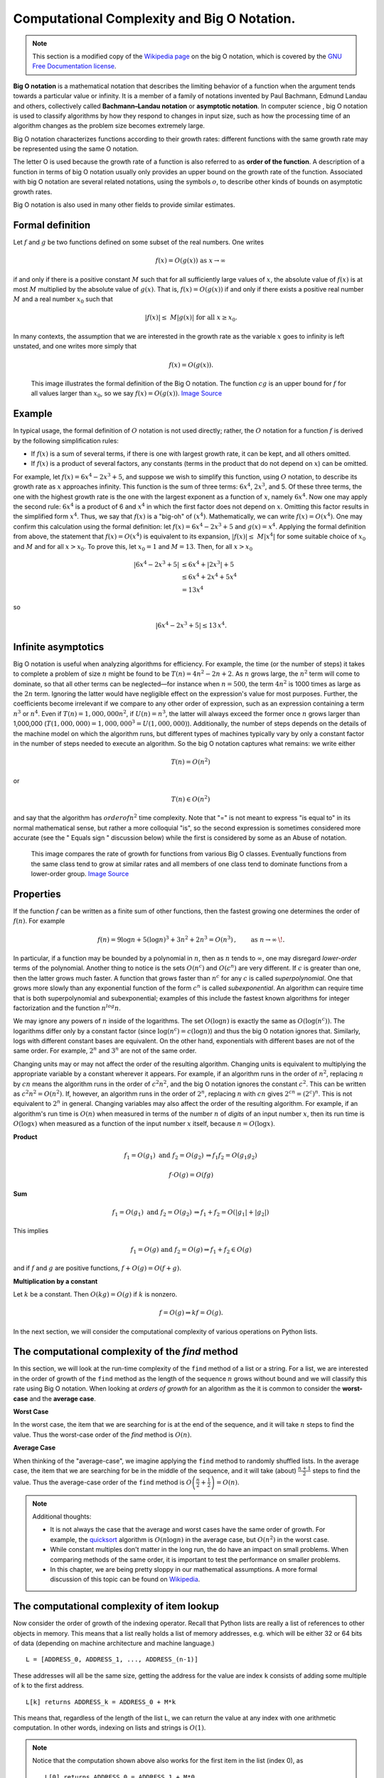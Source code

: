 Computational Complexity and Big O Notation. 
=============================================

.. note:: 

    This section is a modified copy of the `Wikipedia page
    <https://en.wikipedia.org/wiki/Big_O_notation>`_ on the big O notation,
    which is covered by the `GNU Free Documentation license
    <https://en.wikipedia.org/wiki/Wikipedia:GFDL>`_.

**Big O notation** is a mathematical notation that describes the limiting
behavior of a function when the argument tends towards a particular value or
infinity.  It is a member of a family of notations invented by Paul Bachmann,
Edmund Landau and others, collectively called **Bachmann–Landau notation** or
**asymptotic notation**.  In computer science , big O notation is used to
classify algorithms by how they respond to changes in input size, such as how
the processing time of an algorithm changes as the problem size becomes
extremely large.


Big O notation characterizes functions according to their growth rates:
different functions with the same growth rate may be represented using the same
O notation.

The letter O is used because the growth rate of a function is also referred to
as **order of the function**.  A description of a function in terms of big O
notation usually only provides an upper bound on the growth rate of the
function. Associated with big O notation are several related notations, using
the symbols :math:`o`, to describe other kinds of bounds on
asymptotic growth rates.

Big O notation is also used in many other fields to provide similar estimates.


Formal definition
-----------------


Let :math:`f` and :math:`g` be two functions defined on some subset of the 
real numbers. One writes

.. math:: f(x)=O(g(x))\text{ as }x\to\infty\,


if and only if there is a positive constant :math:`M` such that for all
sufficiently large values of :math:`x`, the absolute value of :math:`f(x)` is at
most :math:`M`  multiplied by the absolute value of :math:`g(x)`. That is,
:math:`f(x)=O(g(x))` if and only if there exists a positive real number
:math:`M` and a real number :math:`x_0` such that

.. math:: |f(x)| \le \; M |g(x)|\text{ for all }x \ge x_0.

In many contexts, the assumption that we are interested in the growth rate as
the variable :math:`x` goes to infinity is left unstated, and one writes more
simply that

.. math:: f(x) = O(g(x)).

.. figure:: https://upload.wikimedia.org/wikipedia/commons/thumb/8/89/Big-O-notation.png/510px-Big-O-notation.png
   :scale: 50 %
   :alt: Big O formal definition illustrated.

   .. 

   This image illustrates the formal definition of the Big O notation.  The function :math:`cg` is an upper bound for :math:`f` for all values larger than :math:`x_0`, so we say :math:`f(x)=O(g(x))`.  `Image Source <https://upload.wikimedia.org/wikipedia/commons/8/89/Big-O-notation.png>`_

Example
-------


In typical usage, the formal definition of :math:`O` notation is not used
directly; rather, the :math:`O` notation for a function :math:`f` is derived by
the following simplification rules: 

* If :math:`f(x)` is a sum of several terms, if there is one with largest growth
  rate, it can be kept, and all others omitted.  
* If :math:`f(x)` is a product of several factors, any constants (terms in the
  product that do not depend on :math:`x`) can be omitted.  

For example,
let :math:`f(x) = 6x^4 − 2x^3 + 5`, and suppose we wish to simplify this
function, using :math:`O` notation, to describe its growth rate as :math:`x`
approaches infinity. This function is the sum of three terms: :math:`6x^4`,
:math:`2x^3`, and 5. Of these three terms, the one with the highest growth rate is the
one with the largest exponent as a function of :math:`x`, namely :math:`6x^4`.
Now one may apply the second rule: :math:`6x^4` is a product of 6 and
:math:`x^4` in which the first factor does not depend on :math:`x`. Omitting
this factor results in the simplified form :math:`x^4`. Thus, we say that
:math:`f(x)` is a "big-oh" of :math:`(x^4)`. Mathematically, we can write
:math:`f(x)=O(x^4)`.  One may confirm this calculation using the formal
definition: let :math:`f(x)=6x^4 − 2x^3 + 5` and :math:`g(x)=x^4`. Applying the
formal definition from above, the statement that :math:`f(x)=O(x^4)` is
equivalent to its expansion, :math:`|f(x)| \le \; M |x^4|` for some suitable 
choice of :math:`x_0` and :math:`M` and for all :math:`x > x_0`. To prove this, 
let :math:`x_0=1` and :math:`M=13`. Then, for all :math:`x > x_0`


.. math:: \begin{align}|6x^4 - 2x^3 + 5| &\le 6x^4 + |2x^3| + 5\\ &\le 6x^4 + 2x^4 + 5x^4\\ &= 13x^4\end{align}

so

.. math::  |6x^4 - 2x^3 + 5| \le 13 \,x^4 .


Infinite asymptotics
--------------------

Big O notation is useful when analyzing algorithms for efficiency.  For
example, the time (or the number of steps) it takes to complete a problem of
size :math:`n` might be found to be :math:`T(n) = 4n^2 − 2n + 2`.  As :math:`n`
grows large, the :math:`n^2` term will come to dominate, so that all other
terms can be neglected—for instance when :math:`n = 500`, the term :math:`4n^2`
is 1000 times as large as the :math:`2n` term. Ignoring the latter would have
negligible effect on the expression's value for most purposes.  
Further, the coefficients become irrelevant if we compare to any other order
of expression, such as an expression containing a term :math:`n^3` or
:math:`n^4`.  Even if :math:`T(n) = 1,000,000n^2`, if :math:`U(n) = n^3`, the
latter will always exceed the former once :math:`n` grows larger than 1,000,000
(:math:`T(1,000,000) = 1,000,000^3= U(1,000,000)`).  
Additionally, the number of steps depends on the details of the machine model
on which the algorithm runs, but different types of machines typically vary by
only a constant factor in the number of steps needed to execute an algorithm.
So the big O notation captures what remains: we write either

.. math:: \ T(n)= O(n^2) \, 

or

.. math:: T(n)\in O(n^2) \, 

and say that the algorithm has :math:`order of n^2` time complexity.  Note that
"=" is not meant to express "is equal to" in its normal mathematical sense, but
rather a more colloquial "is", so the second expression is sometimes considered
more accurate (see the " Equals sign " discussion below) while the first is
considered by some as an Abuse of notation.

.. figure:: https://upload.wikimedia.org/wikipedia/commons/7/7e/Comparison_computational_complexity.svg 
   :scale: 33 %
   :alt: Graphs of number of operations, N vs input size, n for common complexities, assuming a coefficient of 1

   ..

   This image compares the rate of growth for functions from various Big O classes.  Eventually functions from the same class tend to grow at similar rates and all members of one class tend to dominate functions from a lower-order group.  `Image Source <https://commons.wikimedia.org/wiki/File:Comparison_computational_complexity.svg>`_


Properties
----------


If the function :math:`f` can be written as a finite sum of other functions,
then the fastest growing one determines the order of :math:`f(n)`. For example 

.. math:: f(n) = 9 \log n + 5 (\log n)^3 + 3n^2 + 2n^3 = O(n^3) \,, \qquad\text{as } n\to\infty  \,\!. 

In particular, if a function may be bounded by a polynomial in :math:`n`, then
as :math:`n` tends to :math:`\infty`, one may disregard *lower-order* terms of
the polynomial.  Another thing to notice is the sets :math:`O(n^c)` and
:math:`O(c^n)` are very different. If :math:`c` is greater than one, then the
latter grows much faster. A function that grows faster than :math:`n^c` for any
:math:`c`  is called *superpolynomial*.  One that grows more slowly than any
exponential function of the form :math:`c^n` is called *subexponential*. An
algorithm can require time that is both superpolynomial and subexponential;
examples of this include the fastest known algorithms for integer factorization
and the function :math:`n^log n`.

We may ignore any powers of :math:`n` inside of the logarithms. The set
:math:`O(\log n)` is exactly the same as :math:`O(\log(n^c))`. The logarithms
differ only by a constant factor (since :math:`\log(n^c) = c (\log n)`) and thus
the big O notation ignores that. Similarly, logs with different constant bases
are equivalent. On the other hand, exponentials with different bases are not of
the same order. For example, :math:`2^n` and :math:`3^n` are not of the same
order.

Changing units may or may not affect the order of the resulting algorithm.
Changing units is equivalent to multiplying the appropriate variable by a
constant wherever it appears. For example, if an algorithm runs in the order of
:math:`n^2`, replacing :math:`n` by :math:`cn` means the algorithm runs in the
order of :math:`c^2n^2`, and the big O notation ignores the constant
:math:`c^2`. This can be written as :math:`c^2n^2 = O(n^2)`. If, however, an
algorithm runs in the order of :math:`2^n`, replacing :math:`n` with :math:`cn`
gives :math:`2^{cn} = (2^c)^n`. This is not equivalent to :math:`2^n` in general.
Changing variables may also affect the order of the resulting algorithm. For
example, if an algorithm's run time is :math:`O(n)` when measured in terms of
the number :math:`n` of *digits* of an input number :math:`x`, then its run
time is :math:`O(\log x)` when measured as a function of the input number
:math:`x` itself, because :math:`n=O(\log x)`.


**Product**

.. math::  f_1 = O(g_1) \text{ and } f_2 = O(g_2)\, \Rightarrow f_1  f_2 = O(g_1  g_2)\,
.. math:: f\cdot O(g) = O(f g)


**Sum**

.. math::  f_1 = O(g_1) \text{ and } f_2= O(g_2)\, \Rightarrow f_1 + f_2 = O(|g_1| + |g_2|)\,


This implies 


.. math::  f_1 = O(g) \text{ and } f_2 = O(g) \Rightarrow f_1+f_2 \in O(g) 

and if :math:`f` and :math:`g` are positive functions, :math:`f + O(g) = O(f +
g).`


**Multiplication by a constant**


Let :math:`k` be a constant. Then :math:`O(k g) = O(g)` if :math:`k` is nonzero.

.. math:: f= O(g) \Rightarrow kf = O(g). 

In the next section, we will consider the computational complexity of various
operations on Python lists.

The computational complexity of the `find` method
-------------------------------------------------

In this section, we will look at the run-time complexity of the ``find`` method
of a list or a string.   For a list, we are interested in the order of growth
of the ``find`` method as the length of the sequence :math:`n` grows without
bound and we will classify this rate using Big O notation.  When looking at
*orders of growth* for an algorithm as the it is common to consider the
**worst-case** and the **average case**.

**Worst Case**

In the worst case, the item that we are searching for is at the end of the
sequence, and it will take :math:`n` steps to find the value.  Thus the
worst-case order of the `find` method is :math:`O(n)`.

**Average Case**


When thinking of the "average-case", we imagine applying the ``find`` method to
randomly shuffled lists.  In the average case, the item that we are searching
for be in the middle of the sequence, and it will take (about)
:math:`\frac{n+1}{2}` steps to find the value.  Thus the average-case order of
the ``find`` method is :math:`O\left(\frac{n}{2}+\frac{1}{2}\right)= O(n)`.

.. note::
	Additional thoughts:

	* It is not always the case that the average and worst cases have the same order
	  of growth.  For example, the `quicksort
	  <https://en.wikipedia.org/wiki/Quicksort>`_ algorithm is :math:`O(n\log n)` in
	  the average case, but :math:`O(n^2)` in the worst case.  

	* While constant multiples don't matter in the long run, the do have an impact
	  on small problems.  When comparing methods of the same order, it is important
	  to test the performance on smaller problems.

	* In this chapter, we are being pretty sloppy in our mathematical
	  assumptions.  A more formal discussion of this topic can be found on `Wikipedia
	  <https://en.wikipedia.org/wiki/Analysis_of_algorithms>`_.
  
The computational complexity of item lookup
-------------------------------------------

Now consider the order of growth of the indexing operator.  Recall that Python
lists are really a list of references to other objects in memory.  This means
that a list really holds a list of memory addresses, e.g. which will be either
32 or 64 bits of data (depending on machine architecture and machine language.)

::

    L = [ADDRESS_0, ADDRESS_1, ..., ADDRESS_(n-1)]

These addresses will all be the same size, getting the address for the value
are index ``k`` consists of adding some multiple of ``k`` to the first address.

:: 

   L[k] returns ADDRESS_k = ADDRESS_0 + M*k

This means that, regardless of the length of the list ``L``, we can return the
value at any index with one arithmetic computation.  In other words, indexing
on lists and strings is :math:`O(1)`.

.. note::

	Notice that the computation shown above also works for the first item in
	the list (index 0), as 

	:: 

	   L[0] returns ADDRESS_0 = ADDRESS_1 + M*0

	Thinking of lists as a collection of memory addresses explains one of the
	primary reasons that lists are indexed starting at 0.  In general, Python hides
	these details from the programmer, but other languages like C and C++ are *closer
	to the metal*, a phrase that means they expose more memory details to the user.
	This is one of the reasons that any aspiring programmer should probably gain
	some experience in one of these languages.

The complexity of the slice operator
------------------------------------

The complexity of the slice operator is a little more complicated and depends
on the rate at which the range of values in the slice grow.  Recall that the
slice returns a **new list**, which means that we will need to construct a new
list of references to these values.  

:: 

   L[i:k] returns [ADDRESS_i, ADDRESS_(i+1), ..., ADDRESS_k]

We will consider a number of examples, but the questions of the complexity of
the slice operator needs to be considers on a case-by-case basis.

**Slice of a constant length**

Suppose that our slice is of the form ``L[i:i+c]`` for some constant ``c``.  To
construct a slice of constant length, we need to 

1) allocate memory for the new list (:math:`O(1)`)
2) copy or compute the ``c`` memory addresses. (:math:`O(c) = O(1)`)

Thus, the complexity of the slice of constant length is :math:`O(1) + O(1) = O(1)`.

**Slice all but the first item c items**

Suppose that our slice is of the form ``L[c:]`` for some constant ``c`` and
assume that ``len(L) = n``.  In this case, the size of the slice grows at the
same rate as the original list.  To construct this type of slice, we need to

1) allocate memory for the new list (:math:`O(1)`)
2) copy or compute the ``n - c`` memory addresses. (:math:`O(n - c) = O(n)`)

Thus, the complexity of the slice of this type is :math:`O(n) + O(1) = O(n)`.
Finally, we note that this case includes ``L[:]``, i.e. using the slice
operator to copy the entire list.

Append versus Concatenate
-------------------------

The ``append`` method adds a new item to the end of a list.  It is also
possible to add a new item to the end of a list by using the concatenation
operator.  However, you need to be careful.

Consider the following example.  The original list has 3 integers.  We want to
add the word "cat" to the end of the list.

.. codelens:: appcon1

    origlist = [45, 32, 88]

    origlist.append("cat")



Here we have used ``append`` which simply modifies the list.  In order to use
concatenation, we need to write an assignment statement that uses the
accumulator pattern::

    origlist = origlist + ["cat"]

Note that the word "cat" needs to be placed in a list since the concatenation
operator needs two lists to do its work.

.. codelens:: appcon2

    origlist = [45, 32, 88]

    origlist = origlist + ["cat"]


It is also important to realize that with append, the original list is simply
modified.  On the other hand, with concatenation, an entirely new list is
created.  This can be seen in the following codelens example where ``newlist``
refers to a list which is a copy of the original list, ``origlist``, with the
new item "cat" added to the end.  ``origlist`` still contains the three values
it did before the concatenation.  

.. codelens:: appcon3

    origlist = [45, 32, 88]

    newlist = origlist + ["cat"]

This distinction has an impact on the complexity of these two operations.  For
a list of length ``n``, the concatenation operation will be :math:`O(n)` (This
is equivalent to ``origlist[:] + ["cat"]`` which is :math:`O(n) + O(1) =
O(n)`.)  

When Python constructs a new list, it actually allocates extra memory in
anticipation of future calls to ``append``.  So the complexity of an append
statement, depends on whether or not this extra memory is still available.  In
the case that we have exosted the memory, we will need to allocate more memory
and copy the list (:math:`O(n)`), but it the memory is available, we just need
to copy the memory address of the new element into the next memory slot
(:math:`O(1)`).  Luckily, Python allocates memory is such a way that the need
to add memory and copy the list happens to infrequently, we can consider
``append`` to have an `amortized worst case
<https://en.wikipedia.org/wiki/Amortized_analysis>`_ of :math:`O(1)`



**Check you understanding**

.. mchoice:: test_question9_15_1
   :answer_a: [4, 2, 8, 6, 5, 999]
   :answer_b: Error, you cannot concatenate a list with an integer.
   :correct: b
   :feedback_a: You cannot concatenate a list with an integer.
   :feedback_b: Yes, in order to perform concatenation you would need to write alist+[999].  You must have two lists.
   
   What is printed by the following statements?
   
   .. code-block:: python

     alist = [4, 2, 8, 6, 5]
     alist = alist + 999
     print(alist)


.. index:: for loop, enumerate

.. index:: for loop

Summary of Computational Complexity for Lists and Strings
---------------------------------------------------------

In this section, we looked at the complexity of various operations on lists and
strings.  When selecting a data structure for your program, it is important to
consider the operations that you will perform and select the best data
structure for that job.  We have seen that Python lists and strings excel at
indexing, but are not necessarily great at looking up values.  In a future
chapter, we will introduce two Python data structures that are much more
efficient when it comes to look-up operations. 

.. note::

	A good reference for the complexity of various operations on Python data
	structures is 
    `TimeComplexity <https://wiki.python.org/moin/TimeComplexity>`_

